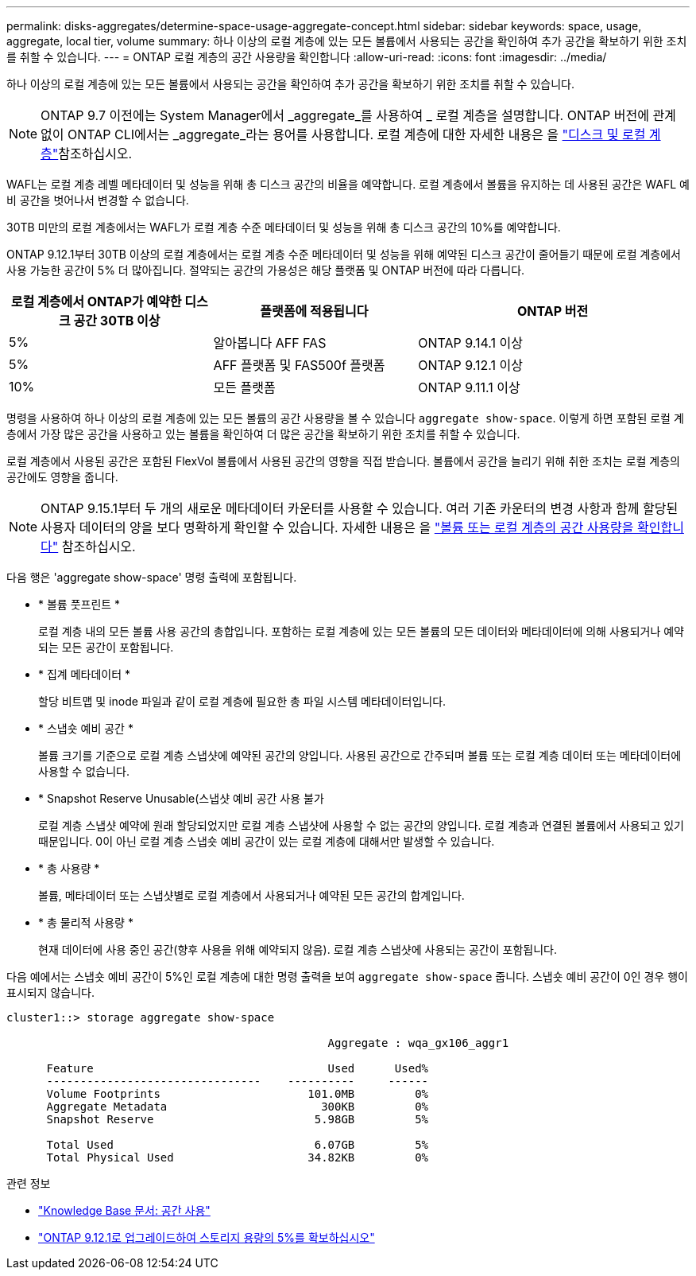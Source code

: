 ---
permalink: disks-aggregates/determine-space-usage-aggregate-concept.html 
sidebar: sidebar 
keywords: space, usage, aggregate, local tier, volume 
summary: 하나 이상의 로컬 계층에 있는 모든 볼륨에서 사용되는 공간을 확인하여 추가 공간을 확보하기 위한 조치를 취할 수 있습니다. 
---
= ONTAP 로컬 계층의 공간 사용량을 확인합니다
:allow-uri-read: 
:icons: font
:imagesdir: ../media/


[role="lead"]
하나 이상의 로컬 계층에 있는 모든 볼륨에서 사용되는 공간을 확인하여 추가 공간을 확보하기 위한 조치를 취할 수 있습니다.


NOTE: ONTAP 9.7 이전에는 System Manager에서 _aggregate_를 사용하여 _ 로컬 계층을 설명합니다. ONTAP 버전에 관계없이 ONTAP CLI에서는 _aggregate_라는 용어를 사용합니다. 로컬 계층에 대한 자세한 내용은 을 link:../disks-aggregates/index.html["디스크 및 로컬 계층"]참조하십시오.

WAFL는 로컬 계층 레벨 메타데이터 및 성능을 위해 총 디스크 공간의 비율을 예약합니다. 로컬 계층에서 볼륨을 유지하는 데 사용된 공간은 WAFL 예비 공간을 벗어나서 변경할 수 없습니다.

30TB 미만의 로컬 계층에서는 WAFL가 로컬 계층 수준 메타데이터 및 성능을 위해 총 디스크 공간의 10%를 예약합니다.

ONTAP 9.12.1부터 30TB 이상의 로컬 계층에서는 로컬 계층 수준 메타데이터 및 성능을 위해 예약된 디스크 공간이 줄어들기 때문에 로컬 계층에서 사용 가능한 공간이 5% 더 많아집니다. 절약되는 공간의 가용성은 해당 플랫폼 및 ONTAP 버전에 따라 다릅니다.

[cols="30,30,40"]
|===
| 로컬 계층에서 ONTAP가 예약한 디스크 공간 30TB 이상 | 플랫폼에 적용됩니다 | ONTAP 버전 


| 5% | 알아봅니다 AFF FAS | ONTAP 9.14.1 이상 


| 5% | AFF 플랫폼 및 FAS500f 플랫폼 | ONTAP 9.12.1 이상 


| 10% | 모든 플랫폼 | ONTAP 9.11.1 이상 
|===
명령을 사용하여 하나 이상의 로컬 계층에 있는 모든 볼륨의 공간 사용량을 볼 수 있습니다 `aggregate show-space`. 이렇게 하면 포함된 로컬 계층에서 가장 많은 공간을 사용하고 있는 볼륨을 확인하여 더 많은 공간을 확보하기 위한 조치를 취할 수 있습니다.

로컬 계층에서 사용된 공간은 포함된 FlexVol 볼륨에서 사용된 공간의 영향을 직접 받습니다. 볼륨에서 공간을 늘리기 위해 취한 조치는 로컬 계층의 공간에도 영향을 줍니다.


NOTE: ONTAP 9.15.1부터 두 개의 새로운 메타데이터 카운터를 사용할 수 있습니다. 여러 기존 카운터의 변경 사항과 함께 할당된 사용자 데이터의 양을 보다 명확하게 확인할 수 있습니다. 자세한 내용은 을 link:../volumes/determine-space-usage-volume-aggregate-concept.html["볼륨 또는 로컬 계층의 공간 사용량을 확인합니다"] 참조하십시오.

다음 행은 'aggregate show-space' 명령 출력에 포함됩니다.

* * 볼륨 풋프린트 *
+
로컬 계층 내의 모든 볼륨 사용 공간의 총합입니다. 포함하는 로컬 계층에 있는 모든 볼륨의 모든 데이터와 메타데이터에 의해 사용되거나 예약되는 모든 공간이 포함됩니다.

* * 집계 메타데이터 *
+
할당 비트맵 및 inode 파일과 같이 로컬 계층에 필요한 총 파일 시스템 메타데이터입니다.

* * 스냅숏 예비 공간 *
+
볼륨 크기를 기준으로 로컬 계층 스냅샷에 예약된 공간의 양입니다. 사용된 공간으로 간주되며 볼륨 또는 로컬 계층 데이터 또는 메타데이터에 사용할 수 없습니다.

* * Snapshot Reserve Unusable(스냅샷 예비 공간 사용 불가
+
로컬 계층 스냅샷 예약에 원래 할당되었지만 로컬 계층 스냅샷에 사용할 수 없는 공간의 양입니다. 로컬 계층과 연결된 볼륨에서 사용되고 있기 때문입니다. 0이 아닌 로컬 계층 스냅숏 예비 공간이 있는 로컬 계층에 대해서만 발생할 수 있습니다.

* * 총 사용량 *
+
볼륨, 메타데이터 또는 스냅샷별로 로컬 계층에서 사용되거나 예약된 모든 공간의 합계입니다.

* * 총 물리적 사용량 *
+
현재 데이터에 사용 중인 공간(향후 사용을 위해 예약되지 않음). 로컬 계층 스냅샷에 사용되는 공간이 포함됩니다.



다음 예에서는 스냅숏 예비 공간이 5%인 로컬 계층에 대한 명령 출력을 보여 `aggregate show-space` 줍니다. 스냅숏 예비 공간이 0인 경우 행이 표시되지 않습니다.

....
cluster1::> storage aggregate show-space

						Aggregate : wqa_gx106_aggr1

      Feature                                   Used      Used%
      --------------------------------    ----------     ------
      Volume Footprints                      101.0MB         0%
      Aggregate Metadata                       300KB         0%
      Snapshot Reserve                        5.98GB         5%

      Total Used                              6.07GB         5%
      Total Physical Used                    34.82KB         0%
....
.관련 정보
* link:https://kb.netapp.com/Advice_and_Troubleshooting/Data_Storage_Software/ONTAP_OS/Space_Usage["Knowledge Base 문서: 공간 사용"^]
* link:https://www.netapp.com/blog/free-up-storage-capacity-upgrade-ontap/["ONTAP 9.12.1로 업그레이드하여 스토리지 용량의 5%를 확보하십시오"^]

